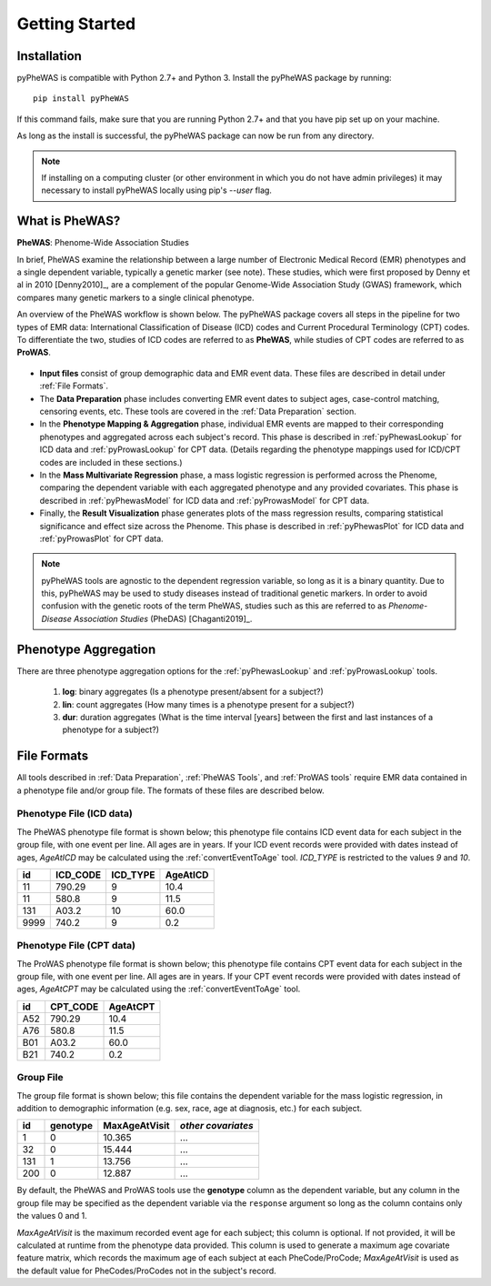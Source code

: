 Getting Started
===============


Installation
------------

pyPheWAS is compatible with Python 2.7+ and Python 3. Install the pyPheWAS package by running::

		pip install pyPheWAS

If this command fails, make sure that you are running Python 2.7+ and that you have pip set up on your machine.

As long as the install is successful, the pyPheWAS package can now be run from any directory.

.. note:: If installing on a computing cluster (or other environment in which you do not have admin privileges) it may necessary to install pyPheWAS locally using pip's *--user* flag.


What is PheWAS?
---------------

**PheWAS**:  Phenome-Wide Association Studies

In brief, PheWAS examine the relationship between a large number of Electronic
Medical Record (EMR) phenotypes and a single dependent variable, typically
a genetic marker (see note). These studies, which were first proposed by Denny et al
in 2010 [Denny2010]_, are a complement of the popular Genome-Wide Association Study
(GWAS) framework, which compares many genetic markers to a single clinical phenotype.

An overview of the PheWAS workflow is shown below. The pyPheWAS package covers
all steps in the pipeline for two types of EMR data: International Classification
of Disease (ICD) codes and Current Procedural Terminology (CPT) codes. To
differentiate the two, studies of ICD codes are referred
to as **PheWAS**, while studies of CPT codes are referred to as **ProWAS**.

.. figure:: imgs/phewas_workflow.png

* **Input files** consist of group demographic data and EMR event data. These files
  are described in detail under :ref:`File Formats`.
* The **Data Preparation** phase includes converting EMR event dates to subject ages,
  case-control matching, censoring events, etc. These tools are covered in the
  :ref:`Data Preparation` section.
* In the **Phenotype Mapping & Aggregation** phase, individual EMR events are mapped
  to their corresponding phenotypes and aggregated across each subject's record.
  This phase is described in :ref:`pyPhewasLookup` for ICD data and
  :ref:`pyProwasLookup` for CPT data. (Details regarding the phenotype mappings
  used for ICD/CPT codes are included in these sections.)
* In the **Mass Multivariate Regression** phase, a mass logistic regression is performed
  across the Phenome, comparing the dependent variable with each aggregated phenotype and
  any provided covariates. This phase is described in :ref:`pyPhewasModel` for ICD data and
  :ref:`pyProwasModel` for CPT data.
* Finally, the **Result Visualization** phase generates plots of the mass
  regression results, comparing statistical significance and effect size across
  the Phenome. This phase is described in :ref:`pyPhewasPlot` for ICD data and
  :ref:`pyProwasPlot` for CPT data.

.. note:: pyPheWAS tools are agnostic to the dependent regression variable, so long as
  it is a binary quantity. Due to this, pyPheWAS may be used to study diseases
  instead of traditional genetic markers. In order to avoid confusion with the
  genetic roots of the term PheWAS, studies
  such as this are referred to as *Phenome-Disease Association Studies* (PheDAS)
  [Chaganti2019]_.


Phenotype Aggregation
---------------------
There are three phenotype aggregation options for the :ref:`pyPhewasLookup`
and :ref:`pyProwasLookup` tools.

 1. **log**: binary aggregates (Is a phenotype present/absent for a subject?)
 2. **lin**: count aggregates (How many times is a phenotype present for a subject?)
 3. **dur**: duration aggregates (What is the time interval [years] between the first
    and last instances of a phenotype for a subject?)


File Formats
------------
All tools described in :ref:`Data Preparation`, :ref:`PheWAS Tools`, and
:ref:`ProWAS tools` require EMR data contained in a phenotype file and/or group
file. The formats of these files are described below.

Phenotype File (ICD data)
^^^^^^^^^^^^^^^^^^^^^^^^^
The PheWAS phenotype file format is shown below; this phenotype file
contains ICD event data for each subject in the group file, with one event per line.
All ages are in years. If your ICD event records were provided with dates instead
of ages, *AgeAtICD* may be calculated using the :ref:`convertEventToAge` tool.
*ICD_TYPE* is restricted to the values *9* and *10*.

==== ======== ======== ========
id   ICD_CODE ICD_TYPE AgeAtICD
==== ======== ======== ========
11   790.29   9        10.4
11   580.8    9        11.5
131  A03.2    10       60.0
9999 740.2    9        0.2
==== ======== ======== ========


Phenotype File (CPT data)
^^^^^^^^^^^^^^^^^^^^^^^^^
The ProWAS phenotype file format is shown below; this phenotype file
contains CPT event data for each subject in the group file, with one event per line.
All ages are in years. If your CPT event records were provided with dates instead
of ages, *AgeAtCPT* may be calculated using the :ref:`convertEventToAge` tool.

==== ======== ========
id   CPT_CODE AgeAtCPT
==== ======== ========
A52   790.29   10.4
A76   580.8    11.5
B01   A03.2    60.0
B21   740.2    0.2
==== ======== ========


Group File
^^^^^^^^^^
The group file format is shown below; this file contains the dependent variable
for the mass logistic regression, in addition to demographic information
(e.g. sex, race, age at diagnosis, etc.) for each subject.

===== ======== ============= ==================
id    genotype MaxAgeAtVisit *other covariates*
===== ======== ============= ==================
1     0        10.365         ...
32    0        15.444         ...
131   1        13.756         ...
200   0        12.887         ...
===== ======== ============= ==================

By default, the PheWAS and ProWAS tools use the **genotype** column as the dependent variable, but
any column in the group file may be specified as the dependent variable via the
``response`` argument so long as the column contains only the values 0 and 1.

*MaxAgeAtVisit* is the maximum recorded event age for each subject; this column is optional.
If not provided, it will be calculated at runtime from the phenotype data provided. This
column is used to generate a maximum age covariate feature matrix, which records the
maximum age of each subject at each PheCode/ProCode; *MaxAgeAtVisit* is used as the default
value for PheCodes/ProCodes not in the subject's record.
